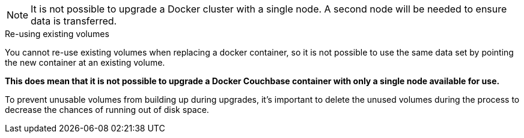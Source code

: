 ////
This file contains a couple of warning about not being able to upgrade a single node Docker
container cluster without a second node to balance onto.
////

// tag::cannot-upgrade-single-docker-node-note[]
NOTE: It is not possible to upgrade a Docker cluster with a single node. 
A second node will be needed to ensure data is transferred.
// end::cannot-upgrade-single-docker-node-note[]

// tag::cannot-upgrade-single-docker-node-sidebar[]
[sidebar]
.Re-using existing volumes
****
You cannot re-use existing volumes when replacing a docker container, so it is not possible to use the same data set by pointing the new container at an existing volume.

*This does mean that it is not possible to upgrade a Docker Couchbase container with only a single node available for use.*

To prevent unusable volumes from building up during upgrades, it's important to delete the unused volumes during the process to decrease the chances of running out of disk space.
****
// end::cannot-upgrade-single-docker-node-sidebar[]